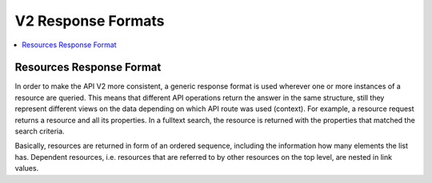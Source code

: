 .. Copyright © 2015 Lukas Rosenthaler, Benjamin Geer, Ivan Subotic,
   Tobias Schweizer, André Kilchenmann, and Sepideh Alassi.

   This file is part of Knora.

   Knora is free software: you can redistribute it and/or modify
   it under the terms of the GNU Affero General Public License as published
   by the Free Software Foundation, either version 3 of the License, or
   (at your option) any later version.

   Knora is distributed in the hope that it will be useful,
   but WITHOUT ANY WARRANTY; without even the implied warranty of
   MERCHANTABILITY or FITNESS FOR A PARTICULAR PURPOSE.  See the
   GNU Affero General Public License for more details.

   You should have received a copy of the GNU Affero General Public
   License along with Knora.  If not, see <http://www.gnu.org/licenses/>.

.. _response-formats-v2:

V2 Response Formats
===================

.. contents:: :local:

-------------------------
Resources Response Format
-------------------------

In order to make the API V2 more consistent, a generic response format is used wherever one or more instances of a resource are queried.
This means that different API operations return the answer in the same structure, still they represent different views on the data depending on which API route was used (context).
For example, a resource request returns a resource and all its properties. In a fulltext search, the resource is returned with the properties that matched the search criteria.

Basically, resources are returned in form of an ordered sequence, including the information how many elements the list has.
Dependent resources, i.e. resources that are referred to by other resources on the top level, are nested in link values.



